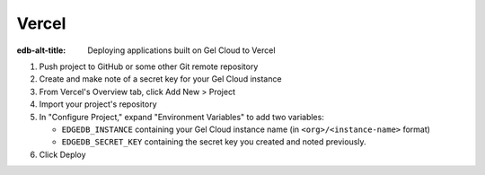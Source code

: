 .. _ref_guide_cloud_deploy_vercel:

======
Vercel
======

:edb-alt-title: Deploying applications built on Gel Cloud to Vercel

1. Push project to GitHub or some other Git remote repository
2. Create and make note of a secret key for your Gel Cloud instance
3. From Vercel's Overview tab, click Add New > Project
4. Import your project's repository
5. In "Configure Project," expand "Environment Variables" to add two variables:

   - ``EDGEDB_INSTANCE`` containing your Gel Cloud instance name (in
     ``<org>/<instance-name>`` format)
   - ``EDGEDB_SECRET_KEY`` containing the secret key you created and noted
     previously.

6. Click Deploy

.. image:: images/cloud-vercel-config.png
    :width: 100%
    :alt: A screenshot of the Vercel deployment configuration view highlighting
          the environment variables section where a user will need to set the
          necessary variables for |Gel| Cloud instance connection.
